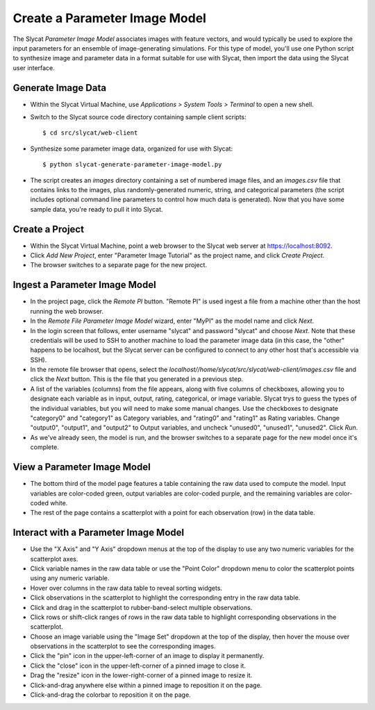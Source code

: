 .. _Create a Parameter Image Model:

Create a Parameter Image Model
==============================

The Slycat *Parameter Image Model* associates images with feature vectors, and
would typically be used to explore the input parameters for an ensemble of
image-generating simulations.  For this type of model, you'll use one Python
script to synthesize image and parameter data in a format suitable for use with
Slycat, then import the data using the Slycat user interface.

Generate Image Data
-------------------

-  Within the Slycat Virtual Machine, use *Applications > System Tools >
   Terminal* to open a new shell.
-  Switch to the Slycat source code directory containing sample client
   scripts:

   ::

       $ cd src/slycat/web-client

-  Synthesize some parameter image data, organized for use with Slycat:

   ::

       $ python slycat-generate-parameter-image-model.py

-  The script creates an *images* directory containing a set of numbered image
   files, and an *images.csv* file that contains links to the images, plus
   randomly-generated numeric, string, and categorical parameters (the script
   includes optional command line parameters to control how much data is
   generated).  Now that you have some sample data, you're ready to pull it
   into Slycat.

Create a Project
----------------

-  Within the Slycat Virtual Machine, point a web browser to the Slycat
   web server at https://localhost:8092.
-  Click *Add New Project*, enter "Parameter Image Tutorial" as the project name, and
   click *Create Project*.
-  The browser switches to a separate page for the new project.

Ingest a Parameter Image Model
------------------------------

-  In the project page, click the *Remote PI* button. "Remote PI" is used
   ingest a file from a machine other than the host running the web
   browser.
-  In the *Remote File Parameter Image Model* wizard, enter "MyPI" as the model name
   and click *Next*.
-  In the login screen that follows, enter username "slycat" and password
   "slycat" and choose *Next*.  Note that these credentials will be used to SSH
   to another machine to load the parameter image data (in this case, the
   "other" happens to be localhost, but the Slycat server can be configured to
   connect to any other host that's accessible via SSH).
-  In the remote file browser that opens, select the
   *localhost//home/slycat/src/slycat/web-client/images.csv* file and click the
   *Next* button. This is the file that you generated in a previous step.
-  A list of the variables (columns) from the file appears, along with five
   columns of checkboxes, allowing you to designate each variable as in input,
   output, rating, categorical, or image variable.  Slycat trys to guess the
   types of the individual variables, but you will need to make some manual
   changes.  Use the checkboxes to designate "category0" and "category1" as
   Category variables, and "rating0" and "rating1" as Rating variables.  Change
   "output0", "output1", and "output2" to Output variables, and uncheck
   "unused0", "unused1", "unused2".  Click *Run*.
-  As we've already seen, the model is run, and the browser switches to
   a separate page for the new model once it's complete.

View a Parameter Image Model
----------------------------

-  The bottom third of the model page features a table containing the raw data
   used to compute the model. Input variables are color-coded green, output
   variables are color-coded purple, and the remaining variables are
   color-coded white.
-  The rest of the page contains a scatterplot with a point for each
   observation (row) in the data table.

Interact with a Parameter Image Model
-------------------------------------

-  Use the "X Axis" and "Y Axis" dropdown menus at the top of the display to
   use any two numeric variables for the scatterplot axes.
-  Click variable names in the raw data table or use the "Point Color" dropdown
   menu to color the scatterplot points using any numeric variable.
-  Hover over columns in the raw data table to reveal sorting widgets.
-  Click observations in the scatterplot to highlight the corresponding entry
   in the raw data table.
-  Click and drag in the scatterplot to rubber-band-select multiple
   observations.
-  Click rows or shift-click ranges of rows in the raw data table to highlight
   corresponding observations in the scatterplot.
-  Choose an image variable using the "Image Set" dropdown at the top of the
   display, then hover the mouse over observations in the scatterplot to see
   the corresponding images.
-  Click the "pin" icon in the upper-left-corner of an image to display it permanently.
-  Click the "close" icon in the upper-left-corner of a pinned image to close it.
-  Drag the "resize" icon in the lower-right-corner of a pinned image to resize it.
-  Click-and-drag anywhere else within a pinned image to reposition it on the page.
-  Click-and-drag the colorbar to reposition it on the page.
